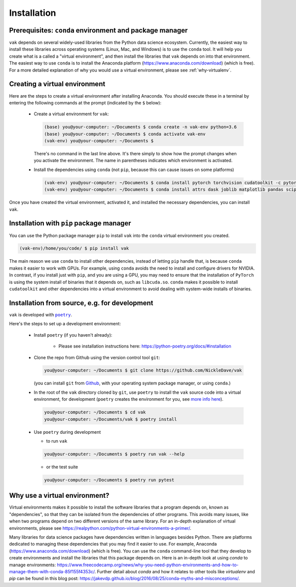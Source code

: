 .. _installation:

Installation
============

Prerequisites: ``conda`` environment and package manager
--------------------------------------------------------

``vak`` depends on several widely-used libraries from the Python data science ecosystem.
Currently, the easiest way to install these libraries across operating systems
(Linux, Mac, and Windows) is to use the ``conda`` tool.
It will help you create what is a called a "virtual environment",
and then install the libraries that ``vak`` depends on into that environment.
The easiest way to use ``conda`` is to install the
Anaconda platform (https://www.anaconda.com/download) (which is free).
For a more detailed explanation of why you would use a virtual environment, please see
:ref:`why-virtualenv`.

Creating a virtual environment
------------------------------

Here are the steps to create a virtual environment after installing Anaconda.
You should execute these in a terminal by entering the following commands at the prompt
(indicated by the ``$`` below):

  * Create a virtual environment for ``vak``:

    .. code-block:: console

        (base) you@your-computer: ~/Documents $ conda create -n vak-env python=3.6
        (base) you@your-computer: ~/Documents $ conda activate vak-env
        (vak-env) you@your-computer: ~/Documents $

    There's no command in the last line above. It's there simply to show how the prompt changes
    when you activate the environment. The name in parentheses indicates which environment is activated.

  * Install the dependencies using ``conda`` (not ``pip``, because this can cause issues on some platforms)

    .. code-block:: console

        (vak-env) you@your-computer: ~/Documents $ conda install pytorch torchvision cudatoolkit -c pytorch
        (vak-env) you@your-computer: ~/Documents $ conda install attrs dask joblib matplotlib pandas scipy toml tqdm

Once you have created the virtual environment, activated it, and installed the necessary dependencies,
you can install ``vak``.

Installation with ``pip`` package manager
-----------------------------------------

You can use the Python package manager ``pip`` to install ``vak`` into the ``conda`` virtual environment
you created.

.. code-block:: console

    (vak-env)/home/you/code/ $ pip install vak

The main reason we use ``conda`` to install other dependencies, instead of letting ``pip`` handle that,
is because ``conda`` makes it easier to work with GPUs.
For example, using ``conda`` avoids the need to install and configure drivers for NVIDIA.
In contrast, if you install just with ``pip``, and you are using a GPU,
you may need to ensure that the installation of ``PyTorch`` is using the system install of binaries
that it depends on, such as ``libcuda.so``.
``conda`` makes it possible to install ``cudatoolkit`` and other dependencies into a virtual environment
to avoid dealing with system-wide installs of binaries.

Installation from source, e.g. for development
----------------------------------------------
``vak`` is developed with |poetry|_.

.. |poetry| replace:: ``poetry``
.. _poetry: https://python-poetry.org/

Here's the steps to set up a development environment:

  * Install |poetry| (if you haven't already):

     * Please see installation instructions here: https://python-poetry.org/docs/#installation

  * Clone the repo from Github using the version control tool ``git``:

    .. code-block:: console

        you@your-computer: ~/Documents $ git clone https://github.com/NickleDave/vak

    (you can install ``git`` from `Github <https://help.github.com/en/github/getting-started-with-github/set-up-git>`_,
    with your operating system package manager, or using ``conda``.)

  * In the root of the ``vak`` directory cloned by ``git``,
    use |poetry| to install the ``vak`` source code into a virtual environment,
    for development (|poetry| creates the environment for you,
    see `more info here <https://python-poetry.org/docs/managing-environments/>`_).

    .. code-block:: console

        you@your-computer: ~/Documents $ cd vak
        you@your-computer: ~/Documents/vak $ poetry install

  * Use |poetry| during development

    * to run ``vak``

    .. code-block:: console

        you@your-computer: ~/Documents $ poetry run vak --help

    * or the test suite

    .. code-block:: console

        you@your-computer: ~/Documents $ poetry run pytest


.. _why-virtualenv:

Why use a virtual environment?
------------------------------
Virtual environments makes it possible to install the software libraries that
a program depends on, known as "dependencies", so that
they can be isolated from the dependencies of other programs.
This avoids many issues, like when two programs depend on two
different versions of the same library.
For an in-depth explanation of virtual environments, please see
https://realpython.com/python-virtual-environments-a-primer/.

Many libraries for data science packages have dependencies
written in languages besides Python. There are platforms
dedicated to managing these dependencies that you may find it easier to use.
For example, Anaconda (https://www.anaconda.com/download) (which is free).
You can use the ``conda`` command-line tool that they develop
to create environments and install the libraries that this package
depends on. Here is an in-depth look at using `conda` to manage environments:
https://www.freecodecamp.org/news/why-you-need-python-environments-and-how-to-manage-them-with-conda-85f155f4353c/.
Further detail about `conda` and how it relates to other tools like
`virtualenv` and `pip` can be found in this blog post:
https://jakevdp.github.io/blog/2016/08/25/conda-myths-and-misconceptions/.
